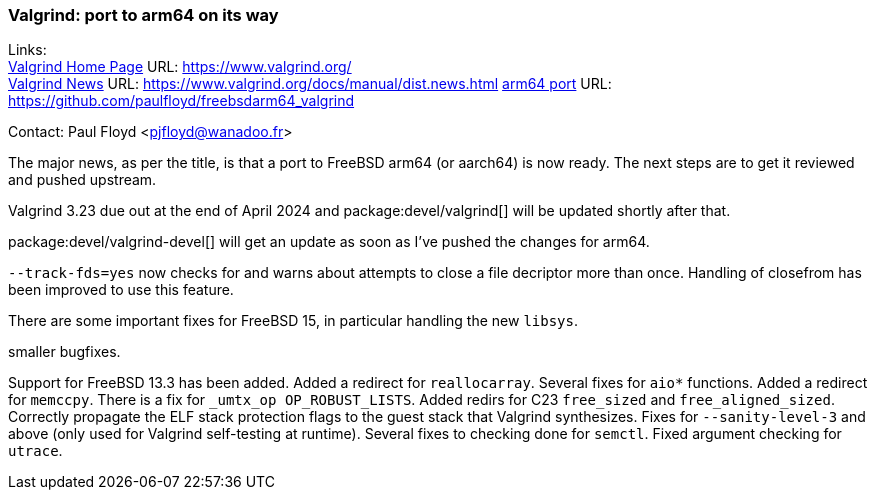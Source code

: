 === Valgrind: port to arm64 on its way

Links: +
link:https://www.valgrind.org/[Valgrind Home Page] URL: link:https://www.valgrind.org/[] +
link:https://www.valgrind.org/docs/manual/dist.news.html[Valgrind News] URL: link:https://www.valgrind.org/docs/manual/dist.news.html[]
link:https://github.com/paulfloyd/freebsdarm64_valgrind[arm64 port] URL: link:https://github.com/paulfloyd/freebsdarm64_valgrind[]

Contact: Paul Floyd <pjfloyd@wanadoo.fr>

The major news, as per the title, is that a port to FreeBSD arm64 (or aarch64) is now ready.
The next steps are to get it reviewed and pushed upstream.

Valgrind 3.23 due out at the end of April 2024 and package:devel/valgrind[] will be updated shortly after that.

package:devel/valgrind-devel[] will get an update as soon as I've pushed the changes for arm64.

`--track-fds=yes` now checks for and warns about attempts to close a file decriptor more than once.
Handling of closefrom has been improved to use this feature.

There are some important fixes for FreeBSD 15, in particular handling the new `libsys`.

smaller bugfixes.

Support for FreeBSD 13.3 has been added.
Added a redirect for `reallocarray`.
Several fixes for `aio*` functions.
Added a redirect for `memccpy`.
There is a fix for `_umtx_op OP_ROBUST_LISTS`.
Added redirs for C23 `free_sized` and `free_aligned_sized`.
Correctly propagate the ELF stack protection flags to the guest stack that Valgrind synthesizes.
Fixes for `--sanity-level-3` and above (only used for Valgrind self-testing at runtime).
Several fixes to checking done for `semctl`.
Fixed argument checking for `utrace`.
